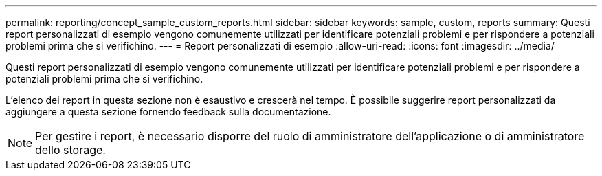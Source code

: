---
permalink: reporting/concept_sample_custom_reports.html 
sidebar: sidebar 
keywords: sample, custom, reports 
summary: Questi report personalizzati di esempio vengono comunemente utilizzati per identificare potenziali problemi e per rispondere a potenziali problemi prima che si verifichino. 
---
= Report personalizzati di esempio
:allow-uri-read: 
:icons: font
:imagesdir: ../media/


[role="lead"]
Questi report personalizzati di esempio vengono comunemente utilizzati per identificare potenziali problemi e per rispondere a potenziali problemi prima che si verifichino.

L'elenco dei report in questa sezione non è esaustivo e crescerà nel tempo. È possibile suggerire report personalizzati da aggiungere a questa sezione fornendo feedback sulla documentazione.

[NOTE]
====
Per gestire i report, è necessario disporre del ruolo di amministratore dell'applicazione o di amministratore dello storage.

====